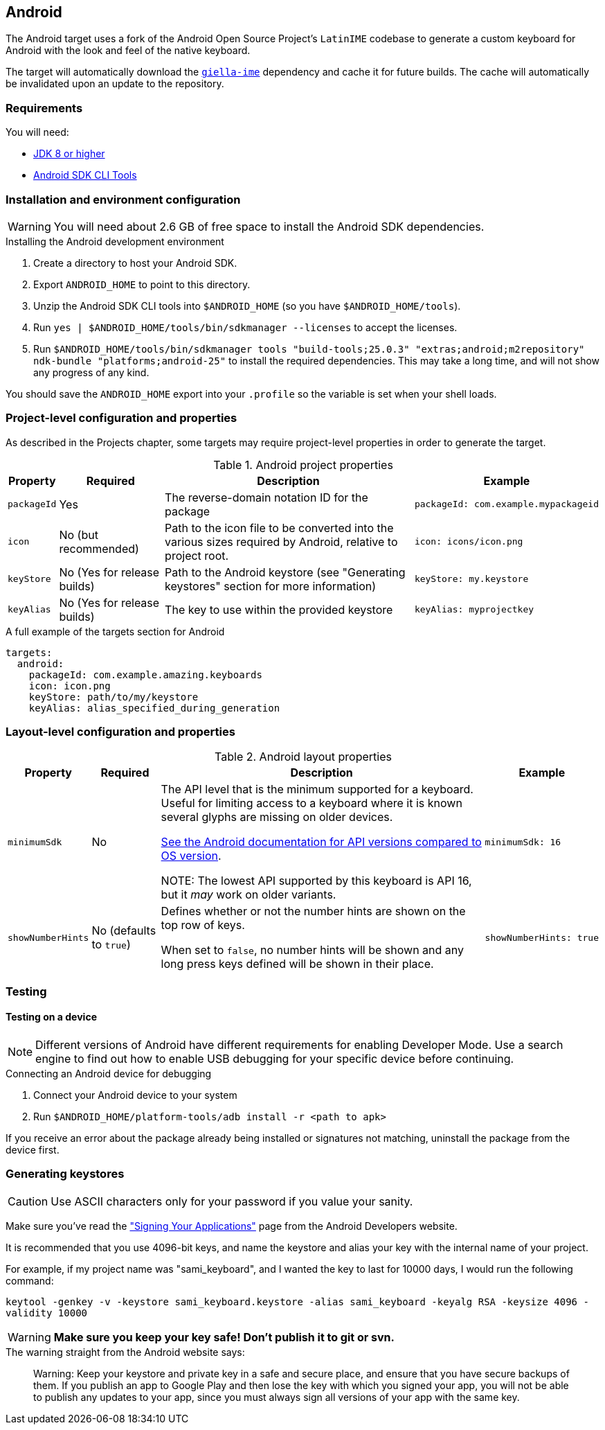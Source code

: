 == Android

The Android target uses a fork of the Android Open Source Project's `LatinIME`
codebase to generate a custom keyboard for Android with the look and feel of the
native keyboard.

The target will automatically download the https://github.com/divvun/giella-ime[`giella-ime`]
dependency and cache it for future builds. The cache will automatically be invalidated upon
an update to the repository.

=== Requirements

You will need:

* http://www.oracle.com/technetwork/java/javase/downloads/jdk8-downloads-2133151.html[JDK 8 or higher]
* https://developer.android.com/studio/index.html#command-tools[Android SDK CLI Tools]

=== Installation and environment configuration

WARNING: You will need about 2.6 GB of free space to install the Android SDK dependencies.

.Installing the Android development environment
. Create a directory to host your Android SDK.
. Export `ANDROID_HOME` to point to this directory.
. Unzip the Android SDK CLI tools into `$ANDROID_HOME` (so you have `$ANDROID_HOME/tools`).
. Run `yes | $ANDROID_HOME/tools/bin/sdkmanager --licenses` to accept the licenses.
. Run `$ANDROID_HOME/tools/bin/sdkmanager tools "build-tools;25.0.3" "extras;android;m2repository" ndk-bundle "platforms;android-25"` to install the required dependencies. This may take a long time, and will not show any progress of any kind.

You should save the `ANDROID_HOME` export into your `.profile` so the variable is set when your shell loads.

=== Project-level configuration and properties

// TODO: link to projects chapter
As described in the Projects chapter, some targets may require project-level
properties in order to generate the target.

.Android project properties
[%autowidth.spread, cols="m,d,d,a", options="header"]
|===
|Property
|Required
|Description
|Example

|packageId
|Yes
|The reverse-domain notation ID for the package
|[source,yaml]
packageId: com.example.mypackageid

|icon
|No (but recommended)
|Path to the icon file to be converted into the various
sizes required by Android, relative to project root.
|[source,yaml]
icon: icons/icon.png

|keyStore
|No (Yes for release builds)
|Path to the Android keystore (see "Generating keystores" section for more information)
|[source,yaml]
keyStore: my.keystore

|keyAlias
|No (Yes for release builds)
|The key to use within the provided keystore
|[source,yaml]
keyAlias: myprojectkey
|===

.A full example of the targets section for Android
[source,yaml]
----
targets:
  android:
    packageId: com.example.amazing.keyboards
    icon: icon.png
    keyStore: path/to/my/keystore
    keyAlias: alias_specified_during_generation
----

=== Layout-level configuration and properties

.Android layout properties
[%autowidth.spread, cols="m,d,d,a", options="header"]
|===
|Property
|Required
|Description
|Example

|minimumSdk
|No
|The API level that is the minimum supported for a keyboard. Useful for
limiting access to a keyboard where it is known several glyphs are missing on
older devices.

https://source.android.com/source/build-numbers.html[See the Android documentation for API versions compared
to OS version].

NOTE: The lowest API supported by this keyboard is API 16, but it _may_ work
on older variants.

|[source,yaml]
minimumSdk: 16

|showNumberHints
|No (defaults to `true`)
|Defines whether or not the number hints are shown on the top row of keys.

When set to `false`, no number hints will be shown and any long press keys 
defined will be shown in their place.
|[source,yaml]
showNumberHints: true
|===

=== Testing

==== Testing on a device

[NOTE]
====
Different versions of Android have different requirements for enabling 
Developer Mode. Use a search engine to find out how to enable USB debugging 
for your specific device before continuing.
====

.Connecting an Android device for debugging
. Connect your Android device to your system
. Run `$ANDROID_HOME/platform-tools/adb install -r <path to apk>`

If you receive an error about the package already being installed or signatures
not matching, uninstall the package from the device first.

=== Generating keystores

CAUTION: Use ASCII characters only for your password if you value your sanity.

Make sure you've read the
http://developer.android.com/tools/publishing/app-signing.html["Signing Your Applications"]
page from the Android Developers website.

It is recommended that you use 4096-bit keys, and name the keystore and
alias your key with the internal name of your project.

For example, if my project name was "sami_keyboard", and I wanted the key to
last for 10000 days, I would run the following command:

`keytool -genkey -v -keystore sami_keyboard.keystore -alias sami_keyboard -keyalg RSA -keysize 4096 -validity 10000`

[WARNING]
====
**Make sure you keep your key safe! Don't publish it to git or svn.**
====

.The warning straight from the Android website says:
[quote]
____
Warning: Keep your keystore and private key in a safe and secure place,
and ensure that you have secure backups of them. If you publish an app to
Google Play and then lose the key with which you signed your app, you will
not be able to publish any updates to your app, since you must always sign
all versions of your app with the same key.
____